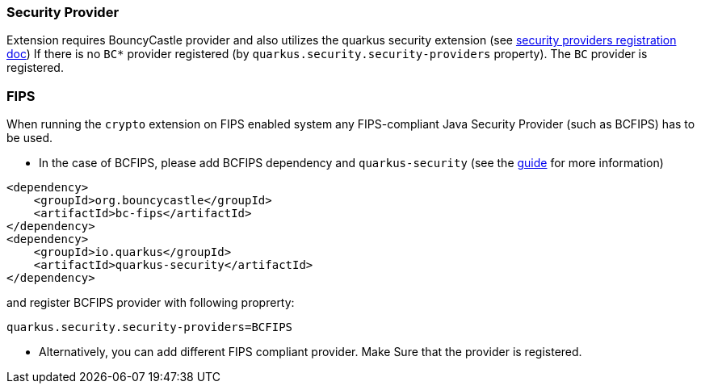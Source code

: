 === Security Provider

Extension requires BouncyCastle provider and also utilizes the quarkus security extension (see https://quarkus.io/guides/security-customization#registering-security-providers[security providers registration doc])
If there is no `BC*` provider registered (by `quarkus.security.security-providers` property).
The `BC` provider is registered.

=== FIPS

When running the `crypto` extension on FIPS enabled system any FIPS-compliant Java Security Provider (such as BCFIPS) has to be used.

* In the case of BCFIPS, please add BCFIPS dependency and `quarkus-security` (see the https://quarkus.io/guides/security-customization#bouncy-castle-fips[guide] for more information)
```
<dependency>
    <groupId>org.bouncycastle</groupId>
    <artifactId>bc-fips</artifactId>
</dependency>
<dependency>
    <groupId>io.quarkus</groupId>
    <artifactId>quarkus-security</artifactId>
</dependency>
```
and register BCFIPS provider with following proprerty:
```
quarkus.security.security-providers=BCFIPS
```
* Alternatively, you can add different FIPS compliant provider. Make Sure that the provider is registered.



